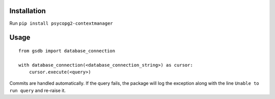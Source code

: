 Installation
============

Run ``pip install psycopg2-contextmanager``

Usage
=====

::

    from gsdb import database_connection

    with database_connection(<database_connection_string>) as cursor:
        cursor.execute(<query>)

Commits are handled automatically. If the query fails, the package will log the exception along with the line ``Unable to run query`` and re-raise it.
